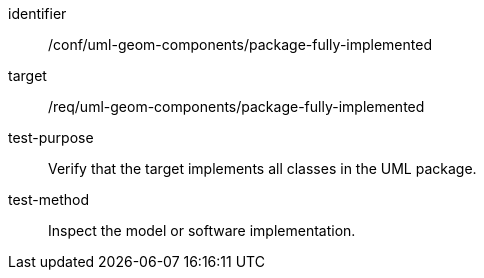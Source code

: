 [abstract_test]
====
[%metadata]
identifier:: /conf/uml-geom-components/package-fully-implemented

target:: /req/uml-geom-components/package-fully-implemented

test-purpose:: Verify that the target implements all classes in the UML package.

test-method:: Inspect the model or software implementation.
====
